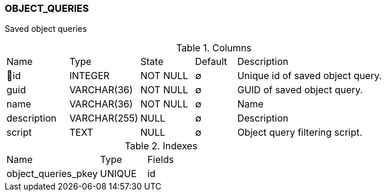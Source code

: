[[t-object-queries]]
=== OBJECT_QUERIES

Saved object queries

.Columns
[cols="15,17,13,10,45a"]
|===
|Name|Type|State|Default|Description
|🔑id
|INTEGER
|NOT NULL
|∅
|Unique id of saved object query.

|guid
|VARCHAR(36)
|NOT NULL
|∅
|GUID of saved object query.

|name
|VARCHAR(36)
|NOT NULL
|∅
|Name

|description
|VARCHAR(255)
|NULL
|∅
|Description

|script
|TEXT
|NULL
|∅
|Object query filtering script.
|===

.Indexes
[cols="30,15,55a"]
|===
|Name|Type|Fields
|object_queries_pkey
|UNIQUE
|id

|===
